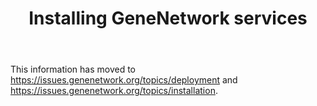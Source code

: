 #+TITLE: Installing GeneNetwork services

This information has moved to https://issues.genenetwork.org/topics/deployment
and https://issues.genenetwork.org/topics/installation.
